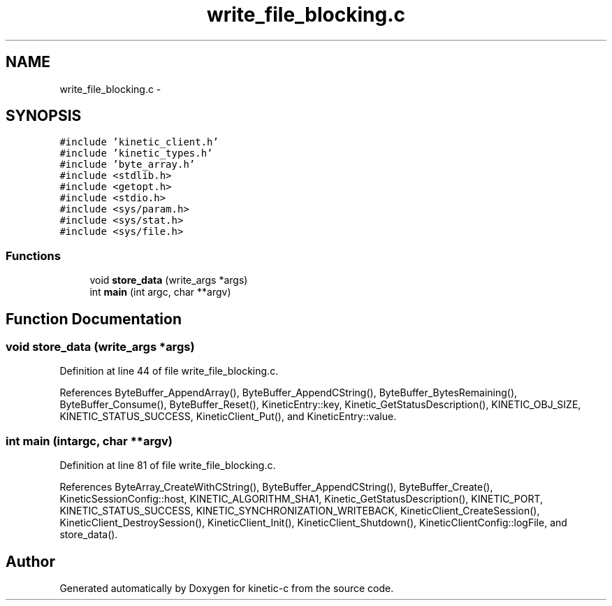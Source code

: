 .TH "write_file_blocking.c" 3 "Mon Mar 2 2015" "Version v0.12.0-beta" "kinetic-c" \" -*- nroff -*-
.ad l
.nh
.SH NAME
write_file_blocking.c \- 
.SH SYNOPSIS
.br
.PP
\fC#include 'kinetic_client\&.h'\fP
.br
\fC#include 'kinetic_types\&.h'\fP
.br
\fC#include 'byte_array\&.h'\fP
.br
\fC#include <stdlib\&.h>\fP
.br
\fC#include <getopt\&.h>\fP
.br
\fC#include <stdio\&.h>\fP
.br
\fC#include <sys/param\&.h>\fP
.br
\fC#include <sys/stat\&.h>\fP
.br
\fC#include <sys/file\&.h>\fP
.br

.SS "Functions"

.in +1c
.ti -1c
.RI "void \fBstore_data\fP (write_args *args)"
.br
.ti -1c
.RI "int \fBmain\fP (int argc, char **argv)"
.br
.in -1c
.SH "Function Documentation"
.PP 
.SS "void store_data (write_args *args)"

.PP
Definition at line 44 of file write_file_blocking\&.c\&.
.PP
References ByteBuffer_AppendArray(), ByteBuffer_AppendCString(), ByteBuffer_BytesRemaining(), ByteBuffer_Consume(), ByteBuffer_Reset(), KineticEntry::key, Kinetic_GetStatusDescription(), KINETIC_OBJ_SIZE, KINETIC_STATUS_SUCCESS, KineticClient_Put(), and KineticEntry::value\&.
.SS "int main (intargc, char **argv)"

.PP
Definition at line 81 of file write_file_blocking\&.c\&.
.PP
References ByteArray_CreateWithCString(), ByteBuffer_AppendCString(), ByteBuffer_Create(), KineticSessionConfig::host, KINETIC_ALGORITHM_SHA1, Kinetic_GetStatusDescription(), KINETIC_PORT, KINETIC_STATUS_SUCCESS, KINETIC_SYNCHRONIZATION_WRITEBACK, KineticClient_CreateSession(), KineticClient_DestroySession(), KineticClient_Init(), KineticClient_Shutdown(), KineticClientConfig::logFile, and store_data()\&.
.SH "Author"
.PP 
Generated automatically by Doxygen for kinetic-c from the source code\&.
